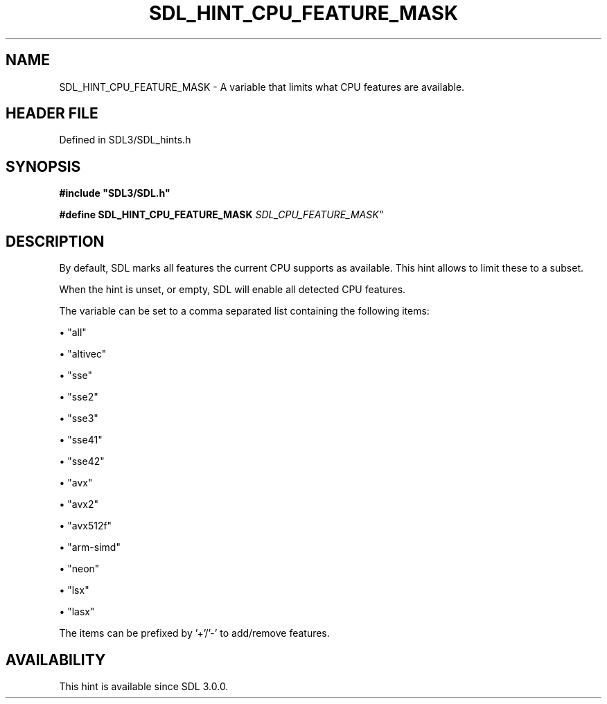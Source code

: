 .\" This manpage content is licensed under Creative Commons
.\"  Attribution 4.0 International (CC BY 4.0)
.\"   https://creativecommons.org/licenses/by/4.0/
.\" This manpage was generated from SDL's wiki page for SDL_HINT_CPU_FEATURE_MASK:
.\"   https://wiki.libsdl.org/SDL_HINT_CPU_FEATURE_MASK
.\" Generated with SDL/build-scripts/wikiheaders.pl
.\"  revision SDL-3.1.2-no-vcs
.\" Please report issues in this manpage's content at:
.\"   https://github.com/libsdl-org/sdlwiki/issues/new
.\" Please report issues in the generation of this manpage from the wiki at:
.\"   https://github.com/libsdl-org/SDL/issues/new?title=Misgenerated%20manpage%20for%20SDL_HINT_CPU_FEATURE_MASK
.\" SDL can be found at https://libsdl.org/
.de URL
\$2 \(laURL: \$1 \(ra\$3
..
.if \n[.g] .mso www.tmac
.TH SDL_HINT_CPU_FEATURE_MASK 3 "SDL 3.1.2" "Simple Directmedia Layer" "SDL3 FUNCTIONS"
.SH NAME
SDL_HINT_CPU_FEATURE_MASK \- A variable that limits what CPU features are available\[char46]
.SH HEADER FILE
Defined in SDL3/SDL_hints\[char46]h

.SH SYNOPSIS
.nf
.B #include \(dqSDL3/SDL.h\(dq
.PP
.BI "#define SDL_HINT_CPU_FEATURE_MASK "SDL_CPU_FEATURE_MASK"
.fi
.SH DESCRIPTION
By default, SDL marks all features the current CPU supports as available\[char46]
This hint allows to limit these to a subset\[char46]

When the hint is unset, or empty, SDL will enable all detected CPU
features\[char46]

The variable can be set to a comma separated list containing the following
items:


\(bu "all"

\(bu "altivec"

\(bu "sse"

\(bu "sse2"

\(bu "sse3"

\(bu "sse41"

\(bu "sse42"

\(bu "avx"

\(bu "avx2"

\(bu "avx512f"

\(bu "arm-simd"

\(bu "neon"

\(bu "lsx"

\(bu "lasx"

The items can be prefixed by '+'/'-' to add/remove features\[char46]

.SH AVAILABILITY
This hint is available since SDL 3\[char46]0\[char46]0\[char46]

